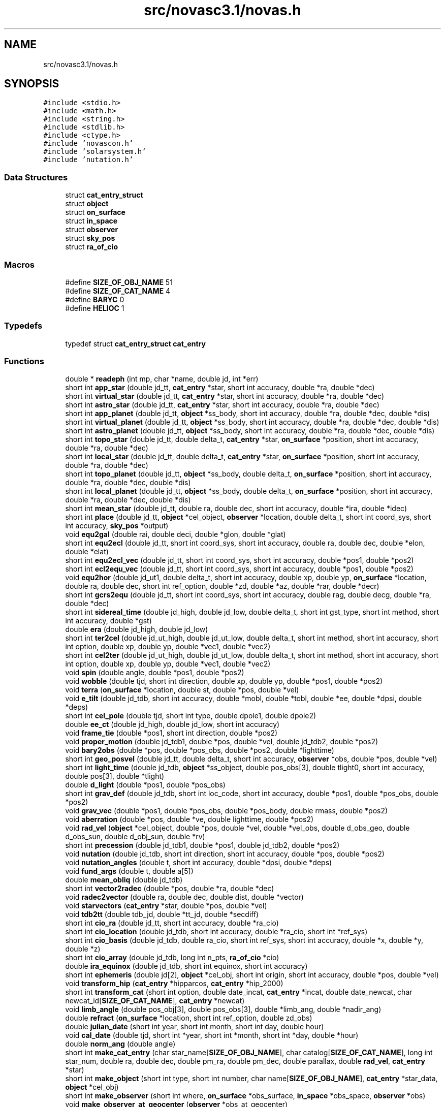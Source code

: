 .TH "src/novasc3.1/novas.h" 3 "Mon Jun 18 2018" "Version 1.0" "Orion" \" -*- nroff -*-
.ad l
.nh
.SH NAME
src/novasc3.1/novas.h
.SH SYNOPSIS
.br
.PP
\fC#include <stdio\&.h>\fP
.br
\fC#include <math\&.h>\fP
.br
\fC#include <string\&.h>\fP
.br
\fC#include <stdlib\&.h>\fP
.br
\fC#include <ctype\&.h>\fP
.br
\fC#include 'novascon\&.h'\fP
.br
\fC#include 'solarsystem\&.h'\fP
.br
\fC#include 'nutation\&.h'\fP
.br

.SS "Data Structures"

.in +1c
.ti -1c
.RI "struct \fBcat_entry_struct\fP"
.br
.ti -1c
.RI "struct \fBobject\fP"
.br
.ti -1c
.RI "struct \fBon_surface\fP"
.br
.ti -1c
.RI "struct \fBin_space\fP"
.br
.ti -1c
.RI "struct \fBobserver\fP"
.br
.ti -1c
.RI "struct \fBsky_pos\fP"
.br
.ti -1c
.RI "struct \fBra_of_cio\fP"
.br
.in -1c
.SS "Macros"

.in +1c
.ti -1c
.RI "#define \fBSIZE_OF_OBJ_NAME\fP   51"
.br
.ti -1c
.RI "#define \fBSIZE_OF_CAT_NAME\fP   4"
.br
.ti -1c
.RI "#define \fBBARYC\fP   0"
.br
.ti -1c
.RI "#define \fBHELIOC\fP   1"
.br
.in -1c
.SS "Typedefs"

.in +1c
.ti -1c
.RI "typedef struct \fBcat_entry_struct\fP \fBcat_entry\fP"
.br
.in -1c
.SS "Functions"

.in +1c
.ti -1c
.RI "double * \fBreadeph\fP (int mp, char *name, double jd, int *err)"
.br
.ti -1c
.RI "short int \fBapp_star\fP (double jd_tt, \fBcat_entry\fP *star, short int accuracy, double *ra, double *dec)"
.br
.ti -1c
.RI "short int \fBvirtual_star\fP (double jd_tt, \fBcat_entry\fP *star, short int accuracy, double *ra, double *dec)"
.br
.ti -1c
.RI "short int \fBastro_star\fP (double jd_tt, \fBcat_entry\fP *star, short int accuracy, double *ra, double *dec)"
.br
.ti -1c
.RI "short int \fBapp_planet\fP (double jd_tt, \fBobject\fP *ss_body, short int accuracy, double *ra, double *dec, double *dis)"
.br
.ti -1c
.RI "short int \fBvirtual_planet\fP (double jd_tt, \fBobject\fP *ss_body, short int accuracy, double *ra, double *dec, double *dis)"
.br
.ti -1c
.RI "short int \fBastro_planet\fP (double jd_tt, \fBobject\fP *ss_body, short int accuracy, double *ra, double *dec, double *dis)"
.br
.ti -1c
.RI "short int \fBtopo_star\fP (double jd_tt, double delta_t, \fBcat_entry\fP *star, \fBon_surface\fP *position, short int accuracy, double *ra, double *dec)"
.br
.ti -1c
.RI "short int \fBlocal_star\fP (double jd_tt, double delta_t, \fBcat_entry\fP *star, \fBon_surface\fP *position, short int accuracy, double *ra, double *dec)"
.br
.ti -1c
.RI "short int \fBtopo_planet\fP (double jd_tt, \fBobject\fP *ss_body, double delta_t, \fBon_surface\fP *position, short int accuracy, double *ra, double *dec, double *dis)"
.br
.ti -1c
.RI "short int \fBlocal_planet\fP (double jd_tt, \fBobject\fP *ss_body, double delta_t, \fBon_surface\fP *position, short int accuracy, double *ra, double *dec, double *dis)"
.br
.ti -1c
.RI "short int \fBmean_star\fP (double jd_tt, double ra, double dec, short int accuracy, double *ira, double *idec)"
.br
.ti -1c
.RI "short int \fBplace\fP (double jd_tt, \fBobject\fP *cel_object, \fBobserver\fP *location, double delta_t, short int coord_sys, short int accuracy, \fBsky_pos\fP *output)"
.br
.ti -1c
.RI "void \fBequ2gal\fP (double rai, double deci, double *glon, double *glat)"
.br
.ti -1c
.RI "short int \fBequ2ecl\fP (double jd_tt, short int coord_sys, short int accuracy, double ra, double dec, double *elon, double *elat)"
.br
.ti -1c
.RI "short int \fBequ2ecl_vec\fP (double jd_tt, short int coord_sys, short int accuracy, double *pos1, double *pos2)"
.br
.ti -1c
.RI "short int \fBecl2equ_vec\fP (double jd_tt, short int coord_sys, short int accuracy, double *pos1, double *pos2)"
.br
.ti -1c
.RI "void \fBequ2hor\fP (double jd_ut1, double delta_t, short int accuracy, double xp, double yp, \fBon_surface\fP *location, double ra, double dec, short int ref_option, double *zd, double *az, double *rar, double *decr)"
.br
.ti -1c
.RI "short int \fBgcrs2equ\fP (double jd_tt, short int coord_sys, short int accuracy, double rag, double decg, double *ra, double *dec)"
.br
.ti -1c
.RI "short int \fBsidereal_time\fP (double jd_high, double jd_low, double delta_t, short int gst_type, short int method, short int accuracy, double *gst)"
.br
.ti -1c
.RI "double \fBera\fP (double jd_high, double jd_low)"
.br
.ti -1c
.RI "short int \fBter2cel\fP (double jd_ut_high, double jd_ut_low, double delta_t, short int method, short int accuracy, short int option, double xp, double yp, double *vec1, double *vec2)"
.br
.ti -1c
.RI "short int \fBcel2ter\fP (double jd_ut_high, double jd_ut_low, double delta_t, short int method, short int accuracy, short int option, double xp, double yp, double *vec1, double *vec2)"
.br
.ti -1c
.RI "void \fBspin\fP (double angle, double *pos1, double *pos2)"
.br
.ti -1c
.RI "void \fBwobble\fP (double tjd, short int direction, double xp, double yp, double *pos1, double *pos2)"
.br
.ti -1c
.RI "void \fBterra\fP (\fBon_surface\fP *location, double st, double *pos, double *vel)"
.br
.ti -1c
.RI "void \fBe_tilt\fP (double jd_tdb, short int accuracy, double *mobl, double *tobl, double *ee, double *dpsi, double *deps)"
.br
.ti -1c
.RI "short int \fBcel_pole\fP (double tjd, short int type, double dpole1, double dpole2)"
.br
.ti -1c
.RI "double \fBee_ct\fP (double jd_high, double jd_low, short int accuracy)"
.br
.ti -1c
.RI "void \fBframe_tie\fP (double *pos1, short int direction, double *pos2)"
.br
.ti -1c
.RI "void \fBproper_motion\fP (double jd_tdb1, double *pos, double *vel, double jd_tdb2, double *pos2)"
.br
.ti -1c
.RI "void \fBbary2obs\fP (double *pos, double *pos_obs, double *pos2, double *lighttime)"
.br
.ti -1c
.RI "short int \fBgeo_posvel\fP (double jd_tt, double delta_t, short int accuracy, \fBobserver\fP *obs, double *pos, double *vel)"
.br
.ti -1c
.RI "short int \fBlight_time\fP (double jd_tdb, \fBobject\fP *ss_object, double pos_obs[3], double tlight0, short int accuracy, double pos[3], double *tlight)"
.br
.ti -1c
.RI "double \fBd_light\fP (double *pos1, double *pos_obs)"
.br
.ti -1c
.RI "short int \fBgrav_def\fP (double jd_tdb, short int loc_code, short int accuracy, double *pos1, double *pos_obs, double *pos2)"
.br
.ti -1c
.RI "void \fBgrav_vec\fP (double *pos1, double *pos_obs, double *pos_body, double rmass, double *pos2)"
.br
.ti -1c
.RI "void \fBaberration\fP (double *pos, double *ve, double lighttime, double *pos2)"
.br
.ti -1c
.RI "void \fBrad_vel\fP (\fBobject\fP *cel_object, double *pos, double *vel, double *vel_obs, double d_obs_geo, double d_obs_sun, double d_obj_sun, double *rv)"
.br
.ti -1c
.RI "short int \fBprecession\fP (double jd_tdb1, double *pos1, double jd_tdb2, double *pos2)"
.br
.ti -1c
.RI "void \fBnutation\fP (double jd_tdb, short int direction, short int accuracy, double *pos, double *pos2)"
.br
.ti -1c
.RI "void \fBnutation_angles\fP (double t, short int accuracy, double *dpsi, double *deps)"
.br
.ti -1c
.RI "void \fBfund_args\fP (double t, double a[5])"
.br
.ti -1c
.RI "double \fBmean_obliq\fP (double jd_tdb)"
.br
.ti -1c
.RI "short int \fBvector2radec\fP (double *pos, double *ra, double *dec)"
.br
.ti -1c
.RI "void \fBradec2vector\fP (double ra, double dec, double dist, double *vector)"
.br
.ti -1c
.RI "void \fBstarvectors\fP (\fBcat_entry\fP *star, double *pos, double *vel)"
.br
.ti -1c
.RI "void \fBtdb2tt\fP (double tdb_jd, double *tt_jd, double *secdiff)"
.br
.ti -1c
.RI "short int \fBcio_ra\fP (double jd_tt, short int accuracy, double *ra_cio)"
.br
.ti -1c
.RI "short int \fBcio_location\fP (double jd_tdb, short int accuracy, double *ra_cio, short int *ref_sys)"
.br
.ti -1c
.RI "short int \fBcio_basis\fP (double jd_tdb, double ra_cio, short int ref_sys, short int accuracy, double *x, double *y, double *z)"
.br
.ti -1c
.RI "short int \fBcio_array\fP (double jd_tdb, long int n_pts, \fBra_of_cio\fP *cio)"
.br
.ti -1c
.RI "double \fBira_equinox\fP (double jd_tdb, short int equinox, short int accuracy)"
.br
.ti -1c
.RI "short int \fBephemeris\fP (double jd[2], \fBobject\fP *cel_obj, short int origin, short int accuracy, double *pos, double *vel)"
.br
.ti -1c
.RI "void \fBtransform_hip\fP (\fBcat_entry\fP *hipparcos, \fBcat_entry\fP *hip_2000)"
.br
.ti -1c
.RI "short int \fBtransform_cat\fP (short int option, double date_incat, \fBcat_entry\fP *incat, double date_newcat, char newcat_id[\fBSIZE_OF_CAT_NAME\fP], \fBcat_entry\fP *newcat)"
.br
.ti -1c
.RI "void \fBlimb_angle\fP (double pos_obj[3], double pos_obs[3], double *limb_ang, double *nadir_ang)"
.br
.ti -1c
.RI "double \fBrefract\fP (\fBon_surface\fP *location, short int ref_option, double zd_obs)"
.br
.ti -1c
.RI "double \fBjulian_date\fP (short int year, short int month, short int day, double hour)"
.br
.ti -1c
.RI "void \fBcal_date\fP (double tjd, short int *year, short int *month, short int *day, double *hour)"
.br
.ti -1c
.RI "double \fBnorm_ang\fP (double angle)"
.br
.ti -1c
.RI "short int \fBmake_cat_entry\fP (char star_name[\fBSIZE_OF_OBJ_NAME\fP], char catalog[\fBSIZE_OF_CAT_NAME\fP], long int star_num, double ra, double dec, double pm_ra, double pm_dec, double parallax, double \fBrad_vel\fP, \fBcat_entry\fP *star)"
.br
.ti -1c
.RI "short int \fBmake_object\fP (short int type, short int number, char name[\fBSIZE_OF_OBJ_NAME\fP], \fBcat_entry\fP *star_data, \fBobject\fP *cel_obj)"
.br
.ti -1c
.RI "short int \fBmake_observer\fP (short int where, \fBon_surface\fP *obs_surface, \fBin_space\fP *obs_space, \fBobserver\fP *obs)"
.br
.ti -1c
.RI "void \fBmake_observer_at_geocenter\fP (\fBobserver\fP *obs_at_geocenter)"
.br
.ti -1c
.RI "void \fBmake_observer_on_surface\fP (double latitude, double longitude, double height, double temperature, double pressure, \fBobserver\fP *obs_on_surface)"
.br
.ti -1c
.RI "void \fBmake_observer_in_space\fP (double sc_pos[3], double sc_vel[3], \fBobserver\fP *obs_in_space)"
.br
.ti -1c
.RI "void \fBmake_on_surface\fP (double latitude, double longitude, double height, double temperature, double pressure, \fBon_surface\fP *obs_surface)"
.br
.ti -1c
.RI "void \fBmake_in_space\fP (double sc_pos[3], double sc_vel[3], \fBin_space\fP *obs_space)"
.br
.in -1c
.SH "Macro Definition Documentation"
.PP 
.SS "#define BARYC   0"

.SS "#define HELIOC   1"

.SS "#define SIZE_OF_CAT_NAME   4"

.SS "#define SIZE_OF_OBJ_NAME   51"

.SH "Typedef Documentation"
.PP 
.SS "typedef struct \fBcat_entry_struct\fP  \fBcat_entry\fP"

.SH "Function Documentation"
.PP 
.SS "void aberration (double * pos, double * ve, double lighttime, double * pos2)"

.SS "short int app_planet (double jd_tt, \fBobject\fP * ss_body, short int accuracy, double * ra, double * dec, double * dis)"

.SS "short int app_star (double jd_tt, \fBcat_entry\fP * star, short int accuracy, double * ra, double * dec)"

.SS "short int astro_planet (double jd_tt, \fBobject\fP * ss_body, short int accuracy, double * ra, double * dec, double * dis)"

.SS "short int astro_star (double jd_tt, \fBcat_entry\fP * star, short int accuracy, double * ra, double * dec)"

.SS "void bary2obs (double * pos, double * pos_obs, double * pos2, double * lighttime)"

.SS "void cal_date (double tjd, short int * year, short int * month, short int * day, double * hour)"

.SS "short int cel2ter (double jd_ut_high, double jd_ut_low, double delta_t, short int method, short int accuracy, short int option, double xp, double yp, double * vec1, double * vec2)"

.SS "short int cel_pole (double tjd, short int type, double dpole1, double dpole2)"

.SS "short int cio_array (double jd_tdb, long int n_pts, \fBra_of_cio\fP * cio)"

.SS "short int cio_basis (double jd_tdb, double ra_cio, short int ref_sys, short int accuracy, double * x, double * y, double * z)"

.SS "short int cio_location (double jd_tdb, short int accuracy, double * ra_cio, short int * ref_sys)"

.SS "short int cio_ra (double jd_tt, short int accuracy, double * ra_cio)"

.SS "double d_light (double * pos1, double * pos_obs)"

.SS "void e_tilt (double jd_tdb, short int accuracy, double * mobl, double * tobl, double * ee, double * dpsi, double * deps)"

.SS "short int ecl2equ_vec (double jd_tt, short int coord_sys, short int accuracy, double * pos1, double * pos2)"

.SS "double ee_ct (double jd_high, double jd_low, short int accuracy)"

.SS "short int ephemeris (double jd[2], \fBobject\fP * cel_obj, short int origin, short int accuracy, double * pos, double * vel)"

.SS "short int equ2ecl (double jd_tt, short int coord_sys, short int accuracy, double ra, double dec, double * elon, double * elat)"

.SS "short int equ2ecl_vec (double jd_tt, short int coord_sys, short int accuracy, double * pos1, double * pos2)"

.SS "void equ2gal (double rai, double deci, double * glon, double * glat)"

.SS "void equ2hor (double jd_ut1, double delta_t, short int accuracy, double xp, double yp, \fBon_surface\fP * location, double ra, double dec, short int ref_option, double * zd, double * az, double * rar, double * decr)"

.SS "double era (double jd_high, double jd_low)"

.SS "void frame_tie (double * pos1, short int direction, double * pos2)"

.SS "void fund_args (double t, double a[5])"

.SS "short int gcrs2equ (double jd_tt, short int coord_sys, short int accuracy, double rag, double decg, double * ra, double * dec)"

.SS "short int geo_posvel (double jd_tt, double delta_t, short int accuracy, \fBobserver\fP * obs, double * pos, double * vel)"

.SS "short int grav_def (double jd_tdb, short int loc_code, short int accuracy, double * pos1, double * pos_obs, double * pos2)"

.SS "void grav_vec (double * pos1, double * pos_obs, double * pos_body, double rmass, double * pos2)"

.SS "double ira_equinox (double jd_tdb, short int equinox, short int accuracy)"

.SS "double julian_date (short int year, short int month, short int day, double hour)"

.SS "short int light_time (double jd_tdb, \fBobject\fP * ss_object, double pos_obs[3], double tlight0, short int accuracy, double pos[3], double * tlight)"

.SS "void limb_angle (double pos_obj[3], double pos_obs[3], double * limb_ang, double * nadir_ang)"

.SS "short int local_planet (double jd_tt, \fBobject\fP * ss_body, double delta_t, \fBon_surface\fP * position, short int accuracy, double * ra, double * dec, double * dis)"

.SS "short int local_star (double jd_tt, double delta_t, \fBcat_entry\fP * star, \fBon_surface\fP * position, short int accuracy, double * ra, double * dec)"

.SS "short int make_cat_entry (char star_name[SIZE_OF_OBJ_NAME], char catalog[SIZE_OF_CAT_NAME], long int star_num, double ra, double dec, double pm_ra, double pm_dec, double parallax, double rad_vel, \fBcat_entry\fP * star)"

.SS "void make_in_space (double sc_pos[3], double sc_vel[3], \fBin_space\fP * obs_space)"

.SS "short int make_object (short int type, short int number, char name[SIZE_OF_OBJ_NAME], \fBcat_entry\fP * star_data, \fBobject\fP * cel_obj)"

.SS "short int make_observer (short int where, \fBon_surface\fP * obs_surface, \fBin_space\fP * obs_space, \fBobserver\fP * obs)"

.SS "void make_observer_at_geocenter (\fBobserver\fP * obs_at_geocenter)"

.SS "void make_observer_in_space (double sc_pos[3], double sc_vel[3], \fBobserver\fP * obs_in_space)"

.SS "void make_observer_on_surface (double latitude, double longitude, double height, double temperature, double pressure, \fBobserver\fP * obs_on_surface)"

.SS "void make_on_surface (double latitude, double longitude, double height, double temperature, double pressure, \fBon_surface\fP * obs_surface)"

.SS "double mean_obliq (double jd_tdb)"

.SS "short int mean_star (double jd_tt, double ra, double dec, short int accuracy, double * ira, double * idec)"

.SS "double norm_ang (double angle)"

.SS "void nutation (double jd_tdb, short int direction, short int accuracy, double * pos, double * pos2)"

.SS "void nutation_angles (double t, short int accuracy, double * dpsi, double * deps)"

.SS "short int place (double jd_tt, \fBobject\fP * cel_object, \fBobserver\fP * location, double delta_t, short int coord_sys, short int accuracy, \fBsky_pos\fP * output)"

.SS "short int precession (double jd_tdb1, double * pos1, double jd_tdb2, double * pos2)"

.SS "void proper_motion (double jd_tdb1, double * pos, double * vel, double jd_tdb2, double * pos2)"

.SS "void rad_vel (\fBobject\fP * cel_object, double * pos, double * vel, double * vel_obs, double d_obs_geo, double d_obs_sun, double d_obj_sun, double * rv)"

.SS "void radec2vector (double ra, double dec, double dist, double * vector)"

.SS "double * readeph (int mp, char * name, double jd, int * err)"

.SS "double refract (\fBon_surface\fP * location, short int ref_option, double zd_obs)"

.SS "short int sidereal_time (double jd_high, double jd_low, double delta_t, short int gst_type, short int method, short int accuracy, double * gst)"

.SS "void spin (double angle, double * pos1, double * pos2)"

.SS "void starvectors (\fBcat_entry\fP * star, double * pos, double * vel)"

.SS "void tdb2tt (double tdb_jd, double * tt_jd, double * secdiff)"

.SS "short int ter2cel (double jd_ut_high, double jd_ut_low, double delta_t, short int method, short int accuracy, short int option, double xp, double yp, double * vec1, double * vec2)"

.SS "void terra (\fBon_surface\fP * location, double st, double * pos, double * vel)"

.SS "short int topo_planet (double jd_tt, \fBobject\fP * ss_body, double delta_t, \fBon_surface\fP * position, short int accuracy, double * ra, double * dec, double * dis)"

.SS "short int topo_star (double jd_tt, double delta_t, \fBcat_entry\fP * star, \fBon_surface\fP * position, short int accuracy, double * ra, double * dec)"

.SS "short int transform_cat (short int option, double date_incat, \fBcat_entry\fP * incat, double date_newcat, char newcat_id[SIZE_OF_CAT_NAME], \fBcat_entry\fP * newcat)"

.SS "void transform_hip (\fBcat_entry\fP * hipparcos, \fBcat_entry\fP * hip_2000)"

.SS "short int vector2radec (double * pos, double * ra, double * dec)"

.SS "short int virtual_planet (double jd_tt, \fBobject\fP * ss_body, short int accuracy, double * ra, double * dec, double * dis)"

.SS "short int virtual_star (double jd_tt, \fBcat_entry\fP * star, short int accuracy, double * ra, double * dec)"

.SS "void wobble (double tjd, short int direction, double xp, double yp, double * pos1, double * pos2)"

.SH "Author"
.PP 
Generated automatically by Doxygen for Orion from the source code\&.
